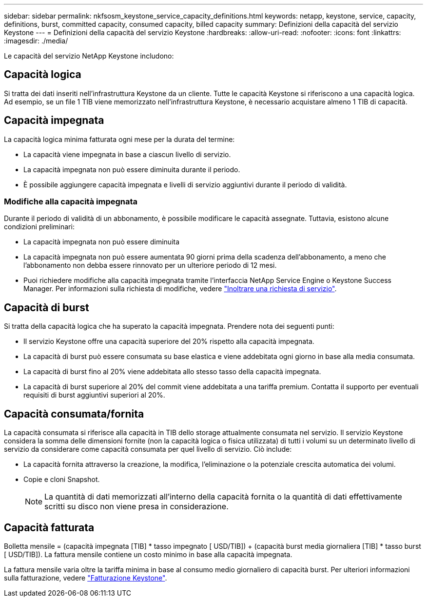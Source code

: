 ---
sidebar: sidebar 
permalink: nkfsosm_keystone_service_capacity_definitions.html 
keywords: netapp, keystone, service, capacity, definitions, burst, committed capacity, consumed capacity, billed capacity 
summary: Definizioni della capacità del servizio Keystone 
---
= Definizioni della capacità del servizio Keystone
:hardbreaks:
:allow-uri-read: 
:nofooter: 
:icons: font
:linkattrs: 
:imagesdir: ./media/


[role="lead"]
Le capacità del servizio NetApp Keystone includono:



== Capacità logica

Si tratta dei dati inseriti nell'infrastruttura Keystone da un cliente. Tutte le capacità Keystone si riferiscono a una capacità logica. Ad esempio, se un file 1 TIB viene memorizzato nell'infrastruttura Keystone, è necessario acquistare almeno 1 TIB di capacità.



== Capacità impegnata

La capacità logica minima fatturata ogni mese per la durata del termine:

* La capacità viene impegnata in base a ciascun livello di servizio.
* La capacità impegnata non può essere diminuita durante il periodo.
* È possibile aggiungere capacità impegnata e livelli di servizio aggiuntivi durante il periodo di validità.




=== Modifiche alla capacità impegnata

Durante il periodo di validità di un abbonamento, è possibile modificare le capacità assegnate. Tuttavia, esistono alcune condizioni preliminari:

* La capacità impegnata non può essere diminuita
* La capacità impegnata non può essere aumentata 90 giorni prima della scadenza dell'abbonamento, a meno che l'abbonamento non debba essere rinnovato per un ulteriore periodo di 12 mesi.
* Puoi richiedere modifiche alla capacità impegnata tramite l'interfaccia NetApp Service Engine o Keystone Success Manager. Per informazioni sulla richiesta di modifiche, vedere link:sewebiug_raise_a_service_request.html["Inoltrare una richiesta di servizio"].




== Capacità di burst

Si tratta della capacità logica che ha superato la capacità impegnata. Prendere nota dei seguenti punti:

* Il servizio Keystone offre una capacità superiore del 20% rispetto alla capacità impegnata.
* La capacità di burst può essere consumata su base elastica e viene addebitata ogni giorno in base alla media consumata.
* La capacità di burst fino al 20% viene addebitata allo stesso tasso della capacità impegnata.
* La capacità di burst superiore al 20% del commit viene addebitata a una tariffa premium. Contatta il supporto per eventuali requisiti di burst aggiuntivi superiori al 20%.




== Capacità consumata/fornita

La capacità consumata si riferisce alla capacità in TIB dello storage attualmente consumata nel servizio. Il servizio Keystone considera la somma delle dimensioni fornite (non la capacità logica o fisica utilizzata) di tutti i volumi su un determinato livello di servizio da considerare come capacità consumata per quel livello di servizio. Ciò include:

* La capacità fornita attraverso la creazione, la modifica, l'eliminazione o la potenziale crescita automatica dei volumi.
* Copie e cloni Snapshot.
+

NOTE: La quantità di dati memorizzati all'interno della capacità fornita o la quantità di dati effettivamente scritti su disco non viene presa in considerazione.





== Capacità fatturata

Bolletta mensile = (capacità impegnata [TIB] * tasso impegnato [ USD/TIB]) + (capacità burst media giornaliera [TIB] * tasso burst [ USD/TIB]). La fattura mensile contiene un costo minimo in base alla capacità impegnata.

La fattura mensile varia oltre la tariffa minima in base al consumo medio giornaliero di capacità burst. Per ulteriori informazioni sulla fatturazione, vedere link:nkfsosm_kfs_billing.html["Fatturazione Keystone"].
